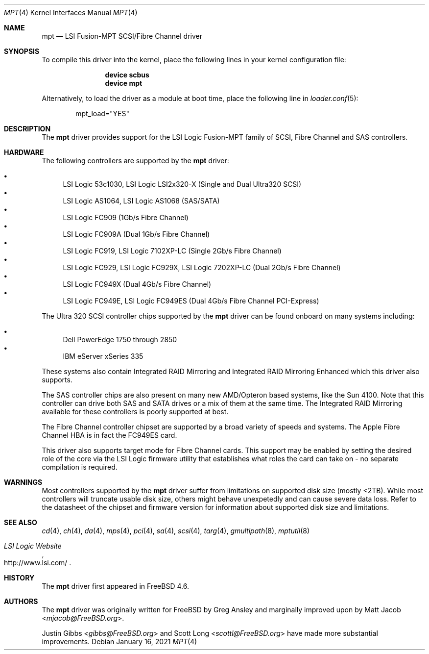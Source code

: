 .\"	$NetBSD: mpt.4,v 1.1 2003/04/16 22:32:15 thorpej Exp $
.\"
.\" Copyright (c) 2003 Wasabi Systems, Inc.
.\" All rights reserved.
.\"
.\" Written by Jason R. Thorpe for Wasabi Systems, Inc.
.\"
.\" Redistribution and use in source and binary forms, with or without
.\" modification, are permitted provided that the following conditions
.\" are met:
.\" 1. Redistributions of source code must retain the above copyright
.\"    notice, this list of conditions and the following disclaimer.
.\" 2. Redistributions in binary form must reproduce the above copyright
.\"    notice, this list of conditions and the following disclaimer in the
.\"    documentation and/or other materials provided with the distribution.
.\" 3. All advertising materials mentioning features or use of this software
.\"    must display the following acknowledgement:
.\"	This product includes software developed for the NetBSD Project by
.\"	Wasabi Systems, Inc.
.\" 4. The name of Wasabi Systems, Inc. may not be used to endorse
.\"    or promote products derived from this software without specific prior
.\"    written permission.
.\"
.\" THIS SOFTWARE IS PROVIDED BY WASABI SYSTEMS, INC. ``AS IS'' AND
.\" ANY EXPRESS OR IMPLIED WARRANTIES, INCLUDING, BUT NOT LIMITED
.\" TO, THE IMPLIED WARRANTIES OF MERCHANTABILITY AND FITNESS FOR A PARTICULAR
.\" PURPOSE ARE DISCLAIMED.  IN NO EVENT SHALL WASABI SYSTEMS, INC
.\" BE LIABLE FOR ANY DIRECT, INDIRECT, INCIDENTAL, SPECIAL, EXEMPLARY, OR
.\" CONSEQUENTIAL DAMAGES (INCLUDING, BUT NOT LIMITED TO, PROCUREMENT OF
.\" SUBSTITUTE GOODS OR SERVICES; LOSS OF USE, DATA, OR PROFITS; OR BUSINESS
.\" INTERRUPTION) HOWEVER CAUSED AND ON ANY THEORY OF LIABILITY, WHETHER IN
.\" CONTRACT, STRICT LIABILITY, OR TORT (INCLUDING NEGLIGENCE OR OTHERWISE)
.\" ARISING IN ANY WAY OUT OF THE USE OF THIS SOFTWARE, EVEN IF ADVISED OF THE
.\" POSSIBILITY OF SUCH DAMAGE.
.\"
.Dd January 16, 2021
.Dt MPT 4
.Os
.Sh NAME
.Nm mpt
.Nd LSI Fusion-MPT SCSI/Fibre Channel driver
.Sh SYNOPSIS
To compile this driver into the kernel,
place the following lines in your
kernel configuration file:
.Bd -ragged -offset indent
.Cd "device scbus"
.Cd "device mpt"
.Ed
.Pp
Alternatively, to load the driver as a
module at boot time, place the following line in
.Xr loader.conf 5 :
.Bd -literal -offset indent
mpt_load="YES"
.Ed
.Sh DESCRIPTION
The
.Nm
driver provides support
for the LSI Logic Fusion-MPT family of
.Tn SCSI ,
.Tn Fibre Channel
and
.Tn SAS
controllers.
.Sh HARDWARE
The following controllers are supported by the
.Nm
driver:
.Pp
.Bl -bullet -compact
.It
LSI Logic 53c1030,
LSI Logic LSI2x320-X
(Single and Dual Ultra320
.Tn SCSI )
.It
LSI Logic AS1064,
LSI Logic AS1068
.Pq Tn SAS/SATA
.It
LSI Logic FC909
(1Gb/s
.Tn Fibre Channel )
.It
LSI Logic FC909A
(Dual 1Gb/s
.Tn Fibre Channel )
.It
LSI Logic FC919,
LSI Logic 7102XP-LC
(Single 2Gb/s
.Tn Fibre Channel )
.It
LSI Logic FC929,
LSI Logic FC929X,
LSI Logic 7202XP-LC
(Dual 2Gb/s
.Tn Fibre Channel )
.It
LSI Logic FC949X
(Dual 4Gb/s
.Tn Fibre Channel )
.It
LSI Logic FC949E,
LSI Logic FC949ES
(Dual 4Gb/s
.Tn Fibre Channel PCI-Express)
.El
.Pp
The
.Tn Ultra 320 SCSI
controller chips supported by the
.Nm
driver can be found onboard on many systems including:
.Pp
.Bl -bullet -compact
.It
Dell PowerEdge 1750 through 2850
.It
IBM eServer xSeries 335
.El
.Pp
These systems also contain Integrated RAID Mirroring and Integrated
RAID Mirroring Enhanced which this driver also supports.
.Pp
The
.Tn SAS
controller chips are also present on many new AMD/Opteron based systems,
like the Sun 4100.
Note that this controller can drive both SAS and SATA
drives or a mix of them at the same time.
The Integrated RAID Mirroring
available for these controllers is poorly supported at best.
.Pp
The
.Tn Fibre Channel
controller chipset are supported by a broad variety of speeds and systems.
The
.Tn Apple
Fibre Channel HBA is in fact the
.Tn FC949ES
card.
.Pp
This driver also supports target mode for Fibre Channel cards.
This support may be enabled by setting the desired role of the core via
the LSI Logic firmware utility that establishes what roles the card
can take on - no separate compilation is required.
.Sh WARNINGS
Most controllers supported by the
.Nm
driver suffer from limitations on supported disk size (mostly <2TB).
While most controllers will truncate usable disk size, others might
behave unexpetedly and can cause severe data loss.
Refer to the datasheet of the chipset and firmware version for information
about supported disk size and limitations.
.Sh SEE ALSO
.Xr cd 4 ,
.Xr ch 4 ,
.Xr da 4 ,
.Xr mps 4 ,
.Xr pci 4 ,
.Xr sa 4 ,
.Xr scsi 4 ,
.Xr targ 4 ,
.Xr gmultipath 8 ,
.Xr mptutil 8
.Rs
.%T "LSI Logic Website"
.%U http://www.lsi.com/
.Re
.Sh HISTORY
The
.Nm
driver first appeared in
.Fx 4.6 .
.Sh AUTHORS
.An -nosplit
The
.Nm
driver was originally written for
.Fx
by
.An Greg Ansley
and marginally improved upon
by
.An Matt Jacob Aq Mt mjacob@FreeBSD.org .
.Pp
.An Justin Gibbs Aq Mt gibbs@FreeBSD.org
and
.An Scott Long Aq Mt scottl@FreeBSD.org
have made more substantial improvements.
